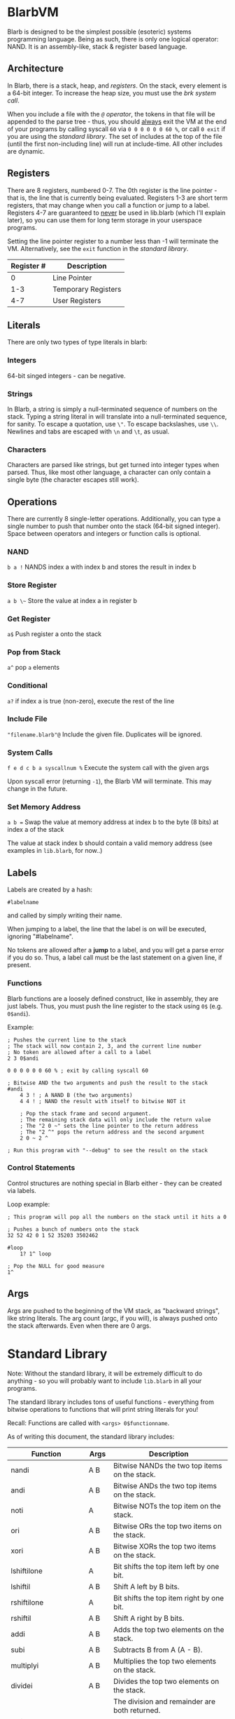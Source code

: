 [[./logo.jpg]]

* BlarbVM
  Blarb is designed to be the simplest possible (esoteric) systems programming language. Being as such, there is only one logical operator: NAND. It is an assembly-like, stack & register based language.

** Architecture
   In Blarb, there is a stack, heap, and [[Registers][registers]]. On the stack, every element is a 64-bit integer. To increase the heap size, you must use the [[System Calls][brk system call]].
   
   When you include a file with the [[Include File][~@~ operator]], the tokens in that file will be appended to the parse tree - thus, you should _always_ exit the VM at the end of your programs by calling syscall ~60~ via ~0 0 0 0 0 0 60 %~, or call ~0 exit~ if you are using the [[Standard Library][standard library]]. The set of includes at the top of the file (until the first non-including line) will run at include-time. All other includes are dynamic.
** Registers
   There are 8 registers, numbered 0-7. The 0th register is the line pointer - that is, the line that is currently being evaluated. Registers 1-3 are short term registers, that may change when you call a function or jump to a label. Registers 4-7 are guaranteed to _never_ be used in lib.blarb (which I'll explain later), so you can use them for long term storage in your userspace programs.
   
   Setting the line pointer register to a number less than -1 will terminate the VM. Alternatively, see the ~exit~ function in the [[Standard Library][standard library]].

   |------------+---------------------|
   | Register # | Description         |
   |------------+---------------------|
   |          0 | Line Pointer        |
   |        1-3 | Temporary Registers |
   |        4-7 | User Registers      |
   |------------+---------------------|

** Literals
   There are only two types of type literals in blarb:
*** Integers
    64-bit singed integers - can be negative.
*** Strings
    In Blarb, a string is simply a null-terminated sequence of numbers on the stack. Typing a string literal in will translate into a null-terminated sequence, for sanity. To escape a quotation, use ~\"~. To escape backslashes, use ~\\~. Newlines and tabs are escaped with ~\n~ and ~\t~, as usual.
*** Characters
    Characters are parsed like strings, but get turned into integer types when parsed. Thus, like most other language, a character can only contain a single byte (the character escapes still work).
** Operations
   There are currently 8 single-letter operations. Additionally, you can type a single number to push that number onto the stack (64-bit signed integer). Space between operators and integers or function calls is optional.

*** NAND
    ~b a !~ NANDS index a with index b and stores the result in index b
*** Store Register
    ~a b \~~ Store the value at index a in register b
*** Get Register
    ~a$~ Push register a onto the stack
*** Pop from Stack
    ~a^~ pop ~a~ elements
*** Conditional
    ~a?~ if index a is true (non-zero), execute the rest of the line
*** Include File
    ~"filename.blarb"@~ Include the given file. Duplicates will be ignored.
*** System Calls
    ~f e d c b a syscallnum %~ Execute the system call with the given args
    
    Upon syscall error (returning ~-1~), the Blarb VM will terminate. This may change in the future.
*** Set Memory Address
    ~a b =~ Swap the value at memory address at index b to the byte (8 bits) at index a of the stack
    
    The value at stack index b should contain a valid memory address (see examples in ~lib.blarb~, for now..)
** Labels
   Labels are created by a hash:
   
   #+begin_src blarb
     #labelname
   #+end_src
   and called by simply writing their name.
   
   When jumping to a label, the line that the label is on will be executed, ignoring "#labelname".

   No tokens are allowed after a *jump* to a label, and you will get a parse error if you do so. Thus, a label call must be the last statement on a given line, if present.
   
*** Functions
    Blarb functions are a loosely defined construct, like in assembly, they are just labels. Thus, you must push the line register to the stack using ~0$~ (e.g. ~0$andi~).
    
    Example:
    #+begin_src blarb
     ; Pushes the current line to the stack
     ; The stack will now contain 2, 3, and the current line number
     ; No token are allowed after a call to a label
     2 3 0$andi

     0 0 0 0 0 0 60 % ; exit by calling syscall 60

     ; Bitwise AND the two arguments and push the result to the stack
     #andi
         4 3 ! ; A NAND B (the two arguments)
         4 4 ! ; NAND the result with itself to bitwise NOT it

         ; Pop the stack frame and second argument.
         ; The remaining stack data will only include the return value
         ; The "2 0 ~" sets the line pointer to the return address
         ; The "2 ^" pops the return address and the second argument
         2 0 ~ 2 ^

     ; Run this program with "--debug" to see the result on the stack
    #+end_src
*** Control Statements
    Control structures are nothing special in Blarb either - they can be created via labels.

    Loop example:
    #+begin_src blarb
      ; This program will pop all the numbers on the stack until it hits a 0

      ; Pushes a bunch of numbers onto the stack
      32 52 42 0 1 52 35203 3502462

      #loop
          1? 1^ loop

      ; Pop the NULL for good measure
      1^
    #+end_src
** Args
   Args are pushed to the beginning of the VM stack, as "backward strings", like string literals. The arg count (argc, if you will), is always pushed onto the stack afterwards. Even when there are 0 args.
* Standard Library
  Note: Without the standard library, it will be extremely difficult to do anything - so you will probably want to include ~lib.blarb~ in all your programs.
  
  The standard library includes tons of useful functions - everything from bitwise operations to functions that will print string literals for you!
  
  Recall: Functions are called with ~<args> 0$functionname~.

  As of writing this document, the standard library includes:
  
  |---------------------+-------+-------------------------------------------------|
  | Function            | Args  | Description                                     |
  |---------------------+-------+-------------------------------------------------|
  | nandi               | A B   | Bitwise NANDs the two top items on the stack.   |
  |---------------------+-------+-------------------------------------------------|
  | andi                | A B   | Bitwise ANDs the two top items on the stack.    |
  |---------------------+-------+-------------------------------------------------|
  | noti                | A     | Bitwise NOTs the top item on the stack.         |
  |---------------------+-------+-------------------------------------------------|
  | ori                 | A B   | Bitwise ORs the top two items on the stack.     |
  |---------------------+-------+-------------------------------------------------|
  | xori                | A B   | Bitwise XORs the top two items on the stack.    |
  |---------------------+-------+-------------------------------------------------|
  | lshiftilone         | A     | Bit shifts the top item left by one bit.        |
  |---------------------+-------+-------------------------------------------------|
  | lshiftil            | A B   | Shift A left by B bits.                         |
  |---------------------+-------+-------------------------------------------------|
  | rshiftilone         | A     | Bit shifts the top item right by one bit.       |
  |---------------------+-------+-------------------------------------------------|
  | rshiftil            | A B   | Shift A right by B bits.                        |
  |---------------------+-------+-------------------------------------------------|
  | addi                | A B   | Adds the top two elements on the stack.         |
  |---------------------+-------+-------------------------------------------------|
  | subi                | A B   | Subtracts B from A (A - B).                     |
  |---------------------+-------+-------------------------------------------------|
  | multiplyi           | A B   | Multiplies the top two elements on the stack.   |
  |---------------------+-------+-------------------------------------------------|
  | dividei             | A B   | Divides the top two elements on the stack.      |
  |                     |       | The division and remainder are both returned.   |
  |---------------------+-------+-------------------------------------------------|
  | seti                | V I   | Set's the word on the stack at                  |
  |                     |       | index I to value V.                             |
  |---------------------+-------+-------------------------------------------------|
  | copy                | I     | Copy the element at stack index I.              |
  |---------------------+-------+-------------------------------------------------|
  | swap                | A B   | Swap the element at indices A and B.            |
  |---------------------+-------+-------------------------------------------------|
  | iseqi               | A B   | Checks if A is equal to B.                      |
  |                     |       | Returns 1 if true, 0 if false.                  |
  |---------------------+-------+-------------------------------------------------|
  | isgei               | A B   | Checks if A >= B.                               |
  |---------------------+-------+-------------------------------------------------|
  | tobooli             | A     | Returns A as a boolean (1 or 0).                |
  |---------------------+-------+-------------------------------------------------|
  | pushbytetoheapi     | A     | Pushes a _BYTE_ to the heap.                    |
  |                     |       | Returns the address of the byte.                |
  |---------------------+-------+-------------------------------------------------|
  | pushbytearraytoheap | I L   | Copy array of length L at index I to the heap.  |
  |                     |       | Returns the initial array index breakpoint.     |
  |---------------------+-------+-------------------------------------------------|
  | stackstrlen         | A     | Push the length of the string at                |
  |                     |       | stack position A to the stack.                  |
  |---------------------+-------+-------------------------------------------------|
  | print               | A B   | Prints the string at index A of length B.       |
  |---------------------+-------+-------------------------------------------------|
  | printline           | S     | Prints a null terminated string S, with a       |
  |                     |       | newline character.                              |
  |---------------------+-------+-------------------------------------------------|
  | readchar            | D     | Reads a single character from descriptor D.     |
  |---------------------+-------+-------------------------------------------------|
  | brki                | B     | Sets the new brk address to B. If B is 0,       |
  |                     |       | the current brk will be returned.               |
  |---------------------+-------+-------------------------------------------------|
  | pushstringtoheap    | I     | Pushes the string at index I to the heap.       |
  |                     |       | Retruns the memory address of the string.       |
  |---------------------+-------+-------------------------------------------------|
  | openwithname        | S F M | Opens the file of the null terminated string S. |
  |                     |       | F are the open syscall flags, M is the mode.    |
  |                     |       | See the open syscall docs for more information. |
  |                     |       | Returns the file descriptor number.             |
  |---------------------+-------+-------------------------------------------------|
  | closedescriptor     | A     | Closes file descriptor A                        |
  |---------------------+-------+-------------------------------------------------|
  | exit                | C     | Terminates your program with status code C      |
  |---------------------+-------+-------------------------------------------------|
* Syntax Highlighting
  See the [[https://github.com/elimirks/BlarbVM/tree/master/editors][editors]] directory for some syntax highlighting plugins. Currently there are only Vim and Emacs plugins.
* Examples
  See the [[https://github.com/elimirks/BlarbVM/tree/master/examples][examples]] directory for worked examples. Call them from same directory that has ~lib.blarb~. If you freshly cloned this project, this means running ~./blarb --debug example/function.blarb~, for instance.
